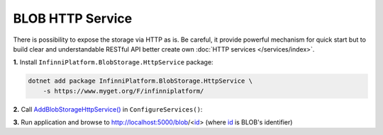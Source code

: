 BLOB HTTP Service
=================

There is possibility to expose the storage via HTTP as is. Be careful, it provide powerful mechanism for quick start but to build clear and
understandable RESTful API better create own :doc:`HTTP services </services/index>`.

**1.** Install ``InfinniPlatform.BlobStorage.HttpService`` package:

.. code-block:: bash

    dotnet add package InfinniPlatform.BlobStorage.HttpService \
        -s https://www.myget.org/F/infinniplatform/

**2.** Call `AddBlobStorageHttpService()`_ in ``ConfigureServices()``:

.. code-block:: csharp
   :emphasize-lines: 11

    using System;

    using InfinniPlatform.AspNetCore;

    using Microsoft.Extensions.DependencyInjection;

    public class Startup
    {
        public IServiceProvider ConfigureServices(IServiceCollection services)
        {
            services.AddBlobStorageHttpService();

            // ...

            return services.BuildProvider();
        }

        // ...
    }

**3.** Run application and browse to http://localhost:5000/blob/<id_> (where id_ is BLOB's identifier)


.. _`id`: ../api/reference/InfinniPlatform.BlobStorage.BlobInfo.html#InfinniPlatform_BlobStorage_BlobInfo_Id
.. _`AddBlobStorageHttpService()`: ../api/reference/InfinniPlatform.AspNetCore.BlobStorageHttpServiceExtensions.html#InfinniPlatform_AspNetCore_BlobStorageHttpServiceExtensions_AddBlobStorageHttpService_IServiceCollection_
